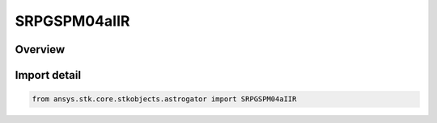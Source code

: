 SRPGSPM04aIIR
=============

.. py:class:: ansys.stk.core.stkobjects.astrogator.SRPGSPM04aIIR

   Bases: py:obj:`~ansys.stk.core.stkobjects.astrogator.ISRPGSPM04aIIR`, py:obj:`~ansys.stk.core.stkobjects.astrogator.IComponentInfo`, py:obj:`~ansys.stk.core.stkobjects.astrogator.ICloneable`

   GSPM04aIIR SRP propagator function.

.. py:currentmodule:: SRPGSPM04aIIR

Overview
--------


Import detail
-------------

.. code-block:: python

    from ansys.stk.core.stkobjects.astrogator import SRPGSPM04aIIR



